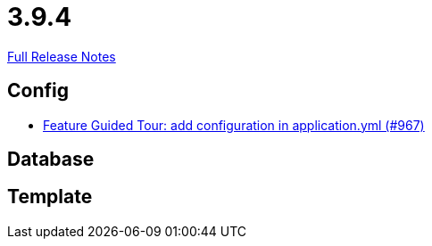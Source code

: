 // SPDX-FileCopyrightText: 2023 Artemis Changelog Contributors
//
// SPDX-License-Identifier: CC-BY-SA-4.0

= 3.9.4

link:https://github.com/ls1intum/Artemis/releases/tag/3.9.4[Full Release Notes]

== Config

* link:https://www.github.com/ls1intum/Artemis/commit/95d73d666b0dd53e0300bf80039692d0f8b7c820/[Feature Guided Tour: add configuration in application.yml (#967)]


== Database



== Template
